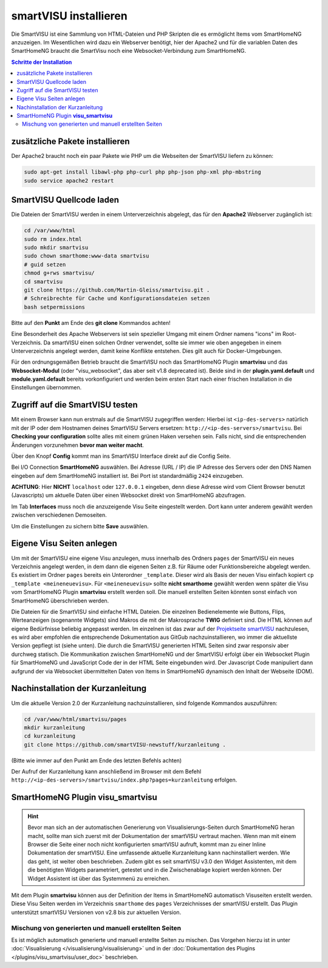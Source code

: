 
.. index:: smartVISU installieren

.. role:: bluesup
.. role:: redsup

======================
smartVISU installieren
======================

Die SmartVISU ist eine Sammlung von HTML-Dateien und PHP Skripten die es ermöglicht Items vom SmartHomeNG
anzuzeigen. Im Wesentlichen wird dazu ein Webserver benötigt, hier der Apache2 und für die variablen Daten
des SmartHomeNG braucht die SmartVisu noch eine Websocket-Verbindung zum SmartHomeNG.

.. contents:: Schritte der Installation
   :local:


zusätzliche Pakete installieren
===============================

Der Apache2 braucht noch ein paar Pakete wie PHP um die Webseiten der
SmartVISU liefern zu können:

.. code-block:: bash

   sudo apt-get install libawl-php php-curl php php-json php-xml php-mbstring
   sudo service apache2 restart


SmartVISU Quellcode laden
=========================

Die Dateien der SmartVISU werden in einem Unterverzeichnis abgelegt,
das für den **Apache2** Webserver zugänglich ist:

.. code-block:: bash

    cd /var/www/html
    sudo rm index.html
    sudo mkdir smartvisu
    sudo chown smarthome:www-data smartvisu
    # guid setzen
    chmod g+rws smartvisu/
    cd smartvisu
    git clone https://github.com/Martin-Gleiss/smartvisu.git .
    # Schreibrechte für Cache und Konfigurationsdateien setzen
    bash setpermissions

Bitte auf den **Punkt** am Ende des **git clone** Kommandos achten!

Eine Besonderheit des Apache Webservers ist sein spezieller Umgang mit einem Ordner namens "icons" im Root-Verzeichnis. Da smartVISU einen solchen Ordner verwendet, sollte sie immer wie oben angegeben in einem Unterverzeichnis angelegt werden, damit keine Konflikte entstehen. Dies gilt auch für Docker-Umgebungen. 

Für den ordnungsgemäßen Betrieb braucht die SmartVISU noch das SmartHomeNG Plugin **smartvisu** und das **Websocket-Modul** (oder 
"visu_websocket", das aber seit v1.8 deprecated ist). Beide sind in der **plugin.yaml.default** und **module.yaml.default** bereits vorkonfiguriert
und werden beim ersten Start nach einer frischen Installation in die Einstellungen
übernommen.


Zugriff auf die SmartVISU testen
================================

Mit einem Browser kann nun erstmals auf die SmartVISU zugegriffen werden: Hierbei ist ``<ip-des-servers>`` natürlich
mit der IP oder dem Hostnamen deines SmartVISU Servers ersetzen: ``http://<ip-des-servers>/smartvisu``.
Bei **Checking your configuration** sollte alles mit einem grünen Haken versehen sein. Falls nicht, sind die
entsprechenden Änderungen vorzunehmen **bevor man weiter macht**.

Über den Knopf **Config** kommt man ins SmartVISU Interface direkt auf die Config Seite.

Bei I/O Connection **SmartHomeNG** auswählen. Bei Adresse (URL / IP) die IP Adresse des
Servers oder den DNS Namen eingeben auf dem SmartHomeNG installiert ist.
Bei Port ist standardmäßig ``2424`` einzugeben.

**ACHTUNG**: Hier **NICHT** ``localhost`` oder ``127.0.0.1``
eingeben, denn diese Adresse wird vom Client Browser benutzt
(Javascripts) um aktuelle Daten über einen Websocket direkt von
SmartHomeNG abzufragen.

Im Tab **Interfaces** muss noch die anzuzeigende Visu Seite eingestellt
werden. Dort kann unter anderem gewählt werden zwischen verschiedenen
Demoseiten.

Um die Einstellungen zu sichern bitte **Save** auswählen.


Eigene Visu Seiten anlegen
==========================

Um mit der SmartVISU eine eigene Visu anzulegen, muss innerhalb des Ordners ``pages`` der SmartVISU ein neues
Verzeichnis angelegt werden, in dem dann die eigenen Seiten z.B. für Räume oder Funktionsbereiche abgelegt werden.
Es existiert im Ordner ``pages`` bereits ein Unterordner ``_template``. Dieser wird als Basis der neuen Visu einfach
kopiert ``cp _template <meineneuevisu>``. Für ``<meineneuevisu>`` sollte **nicht smarthome** gewählt werden
wenn später die Visu vom SmartHomeNG Plugin **smartvisu** erstellt werden soll. Die manuell erstellten Seiten
könnten sonst einfach von SmartHomeNG überschrieben werden.

Die Dateien für die SmartVISU sind einfache HTML Dateien. Die einzelnen Bedienelemente wie Buttons, Flips,
Werteanzeigen (sogenannte Widgets) sind Makros die mit der Makrosprache **TWIG** definiert sind.
Die HTML können auf eigene Bedürfnisse beliebig angepasst werden.
Im einzelnen ist das zwar auf der  `Projektseite smartVISU <http://www.smartvisu.de/>`__ nachzulesen,
es wird aber empfohlen die entsprechende Dokumentation aus GitGub nachzuinstallieren, wo immer die aktuellste Version gepflegt ist (siehe unten).
Die durch die SmartVISU generierten HTML Seiten sind zwar responsiv aber durchweg statisch.
Die Kommunikation zwischen SmartHomeNG und der SmartVISU erfolgt über ein Websocket Plugin
für SmartHomeNG und JavaScript Code der in der HTML Seite eingebunden wird. Der Javascript Code manipuliert dann
aufgrund der via Websocket übermittelten Daten von Items in SmartHomeNG dynamisch den Inhalt der Webseite (DOM).


Nachinstallation der Kurzanleitung
==================================

Um die aktuelle Version 2.0 der Kurzanleitung nachzuinstallieren, sind folgende Kommandos auszuführen:

.. code-block:: bash

    cd /var/www/html/smartvisu/pages
    mkdir kurzanleitung
    cd kurzanleitung
    git clone https://github.com/smartVISU-newstuff/kurzanleitung .

(Bitte wie immer auf den Punkt am Ende des letzten Befehls achten)


Der Aufruf der Kurzanleitung kann anschließend im Browser mit dem
Befehl ``http://<ip-des-servers>/smartvisu/index.php?pages=kurzanleitung`` erfolgen.


SmartHomeNG Plugin **visu\_smartvisu**
======================================

.. hint::

    Bevor man sich an der automatischen Generierung von Visualisierungs-Seiten durch SmartHomeNG heran macht,
    sollte man sich zuerst mit der Dokumentation der smartVISU vertraut machen. Wenn man mit einem Browser
    die Seite einer noch nicht konfigurierten smartVISU aufruft, kommt man zu einer Inline Dokumentation der
    smartVISU. Eine umfassende aktuelle Kurzanleitung kann nachinstalliert werden. Wie das geht, ist weiter
    oben beschrieben.
    Zudem gibt es seit smartVISU v3.0 den Widget Assistenten, mit dem die benötigten Widgets parametriert,
    getestet und in die Zwischenablage kopiert werden können. Der Widget Assistent ist über das 
    Systemmenü zu erreichen.

Mit dem Plugin **smartvisu** können aus der Definition der Items in SmartHomeNG automatisch Visuseiten
erstellt werden. Diese Visu Seiten werden im Verzeichnis ``smarthome`` des ``pages`` Verzeichnisses der
smartVISU erstellt. Das Plugin unterstützt smartVISU Versionen von v2.8 bis zur aktuellen Version.


Mischung von generierten und manuell erstellten Seiten
------------------------------------------------------

Es ist möglich automatisch generierte und manuell erstellte Seiten zu mischen. Das Vorgehen hierzu ist
in unter :doc:`Visualisierung </visualisierung/visualisierung>` und in der
:doc:`Dokumentation des Plugins </plugins/visu_smartvisu/user_doc>` beschrieben.

